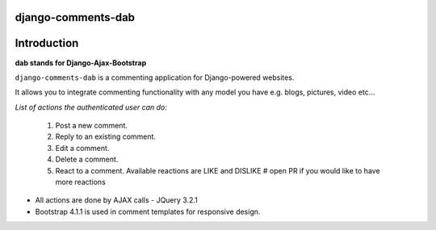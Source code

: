 django-comments-dab
===================

.. image:: https://badge.fury.io/py/django-comments-dab.svg
    :target: https://pypi.org/project/django-comments-dab/

.. image:: https://badge.fury.io/gh/radi85%2FComment.svg
    :target: https://github.com/Radi85/Comment/releases

.. image:: https://travis-ci.org/Radi85/Comment.svg?branch=master
    :target: https://travis-ci.org/Radi85/Comment

.. image:: https://coveralls.io/repos/github/Radi85/Comment/badge.svg
    :target: https://coveralls.io/github/Radi85/Comment

.. image:: https://img.shields.io/pypi/pyversions/django-comments-dab.svg
   :target: https://pypi.python.org/pypi/django-comments-dab/

.. image:: https://img.shields.io/pypi/djversions/django-comments-dab.svg
   :target: https://pypi.python.org/pypi/django-comments-dab/

.. image:: https://readthedocs.org/projects/django-comment-dab/badge/?version=latest
    :target: https://django-comment-dab.readthedocs.io/?badge=latest

.. image:: https://img.shields.io/github/contributors/radi85/Comment
    :target: https://github.com/Radi85/Comment/graphs/contributors

.. image:: https://img.shields.io/github/license/radi85/Comment?color=gr
    :target: https://github.com/Radi85/Comment/blob/master/LICENSE

.. image:: https://img.shields.io/pypi/dm/django-comments-dab


.. image:: ../_static/img/comment.gif

Introduction
============

**dab stands for Django-Ajax-Bootstrap**

``django-comments-dab`` is a commenting application for Django-powered
websites.

It allows you to integrate commenting functionality with any model you have e.g. blogs, pictures, video etc…

*List of actions the authenticated user can do:*

    1. Post a new comment.

    2. Reply to an existing comment.

    3. Edit a comment.

    4. Delete a comment.

    5. React to a comment. Available reactions are LIKE and DISLIKE  # open PR if you would like to have more reactions


- All actions are done by AJAX calls - JQuery 3.2.1

- Bootstrap 4.1.1 is used in comment templates for responsive design.